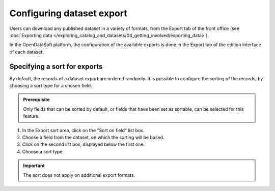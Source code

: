 Configuring dataset export
==========================

Users can download any published dataset in a variety of formats, from the Export tab of the front office (see :doc:`Exporting data </exploring_catalog_and_datasets/04_getting_involved/exporting_data>`).

In the OpenDataSoft platform, the configuration of the available exports is done in the Export tab of the edition interface of each dataset.

Specifying a sort for exports
-----------------------------

By default, the records of a dataset export are ordered randomly. It is possible to configure the sorting of the records, by choosing a sort type for a chosen field.

.. admonition:: Prerequisite
   :class: important

   Only fields that can be sorted by default, or fields that have been set as sortable, can be selected for this feature.

1. In the Export sort area, click on the "Sort on field" list box.
2. Choose a field from the dataset, on which the sorting will be based.
3. Click on the second list box, displayed below the first one.
4. Choose a sort type.

.. admonition:: Important
   :class: important

   The sort does not apply on additional export formats.
